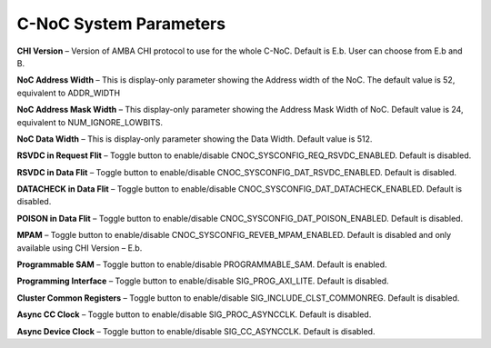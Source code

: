 C-NoC System Parameters
===========================================

.. image:: images/configuring_system_parameters.png
  :alt: configuring_system_parameters
  :align: center

**CHI Version** – Version of AMBA CHI protocol to use for the whole C-NoC. Default is E.b. User can choose from E.b and B. 

**NoC Address Width** – This is display-only parameter showing the Address width of the NoC. The default value is 52, equivalent to ADDR_WIDTH

**NoC Address Mask Width** – This display-only parameter showing the Address Mask Width of NoC. Default value is 24, equivalent to NUM_IGNORE_LOWBITS. 

**NoC Data Width** – This is display-only parameter showing the Data Width. Default value is 512. 

**RSVDC in Request Flit** – Toggle button to enable/disable CNOC_SYSCONFIG_REQ_RSVDC_ENABLED. Default is disabled. 

**RSVDC in Data Flit** – Toggle button to enable/disable CNOC_SYSCONFIG_DAT_RSVDC_ENABLED. Default is disabled. 

**DATACHECK in Data Flit** – Toggle button to enable/disable CNOC_SYSCONFIG_DAT_DATACHECK_ENABLED. Default is disabled. 

**POISON in Data Flit** – Toggle button to enable/disable CNOC_SYSCONFIG_DAT_POISON_ENABLED. Default is disabled. 

**MPAM** – Toggle button to enable/disable CNOC_SYSCONFIG_REVEB_MPAM_ENABLED. Default is disabled and only available using CHI Version – E.b. 

**Programmable SAM** – Toggle button to enable/disable PROGRAMMABLE_SAM. Default is enabled. 

**Programming Interface** – Toggle button to enable/disable SIG_PROG_AXI_LITE. Default is disabled. 

**Cluster Common Registers** – Toggle button to enable/disable SIG_INCLUDE_CLST_COMMONREG. Default is disabled. 

**Async CC Clock** – Toggle button to enable/disable SIG_PROC_ASYNCCLK. Default is disabled. 

**Async Device Clock** – Toggle button to enable/disable SIG_CC_ASYNCCLK. Default is disabled. 
